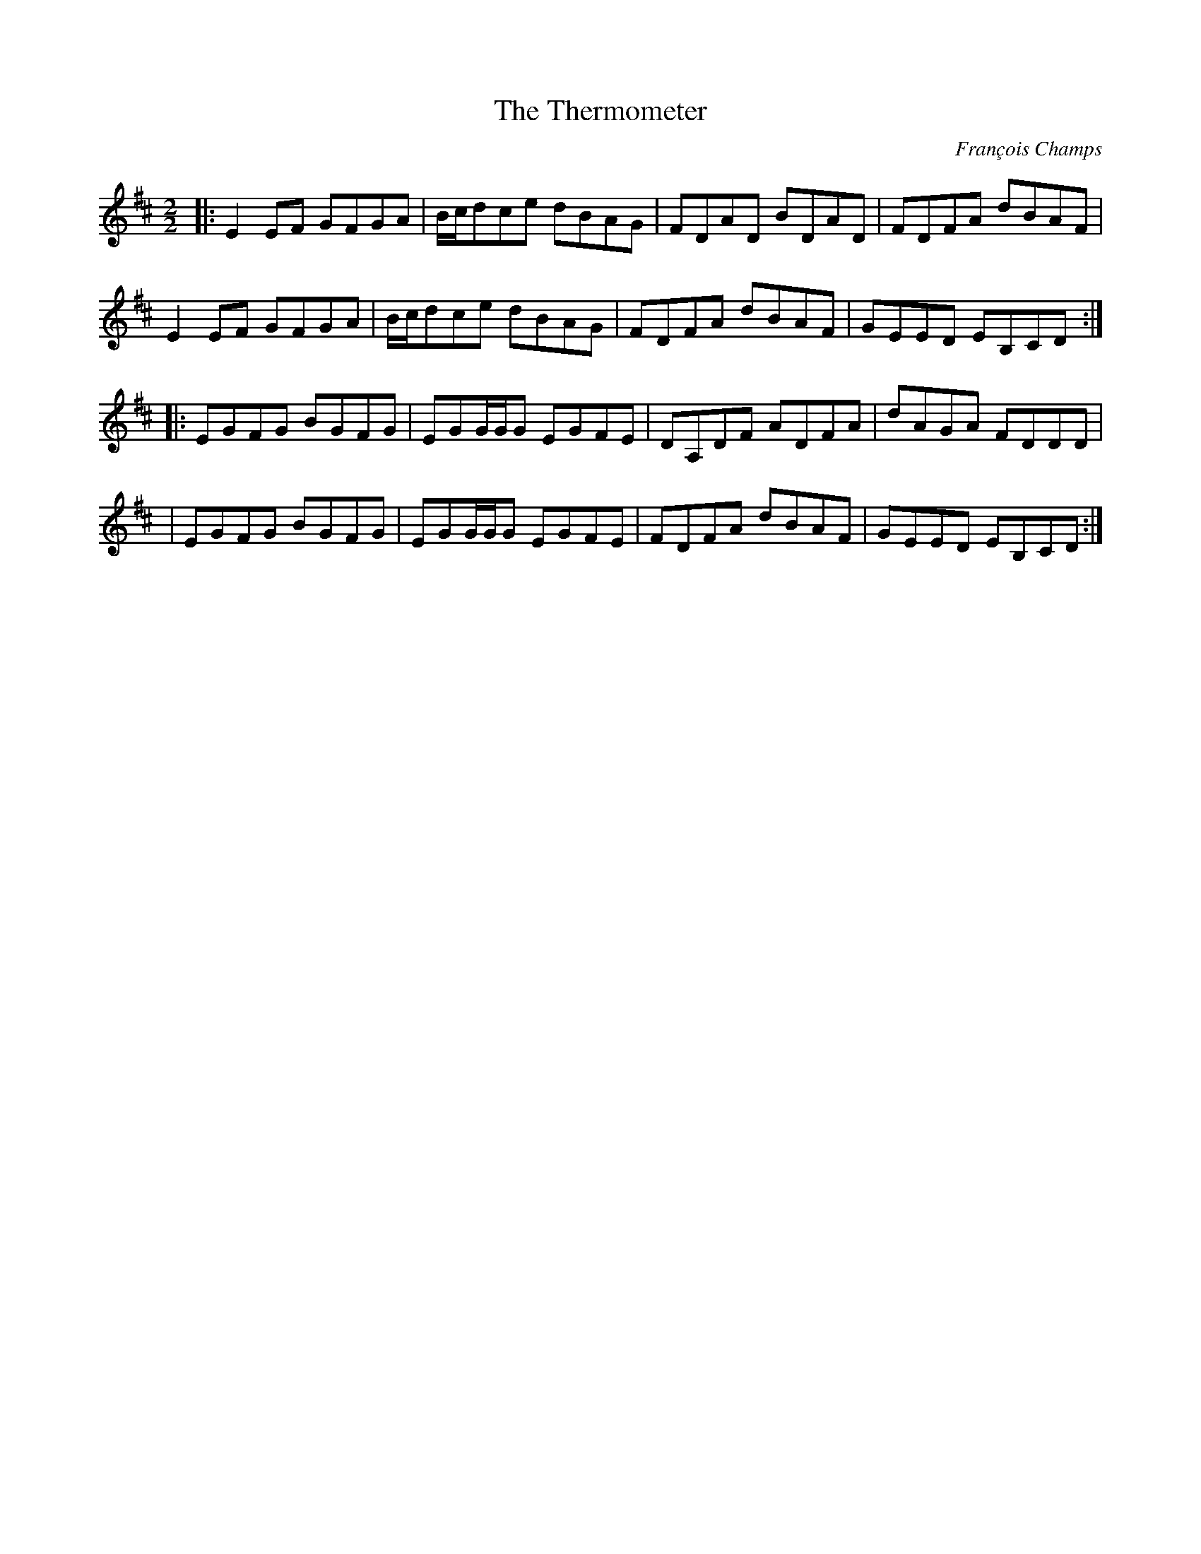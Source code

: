 X:1
T:The Thermometer
C:François Champs
R:Reel
M:2/2
K:Edor
|: E2EF GFGA | B/c/dce dBAG | FDAD BDAD | FDFA dBAF |
   E2EF GFGA | B/c/dce dBAG | FDFA dBAF | GEED EB,CD :|
|: EGFG BGFG | EGG/G/G EGFE | DA,DF ADFA | dAGA FDDD |
| EGFG BGFG | EGG/G/G EGFE | FDFA dBAF | GEED EB,CD :|
